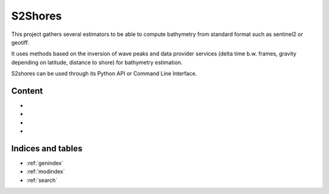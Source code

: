 ====================
S2Shores
====================

This project gathers several estimators to be able to compute bathymetry from standard format such as sentinel2 or geotiff.

It uses methods based on the inversion of wave peaks and data provider services (delta time b.w. frames, gravity depending on latitude, distance to shore) for bathymetry estimation.

S2shores can be used through its Python API or Command Line Interface.

Content
==================

* .. toctree::
   :maxdepth: 1
   :caption: Installation

   Installation procedure <install>


* .. toctree::
   :caption: Tutorials
   :maxdepth: 2

   Getting started <getting_started>
   Tutorial <tutorial>
   Contributing <contributing>



* .. toctree::
   :caption: Documentation
   :maxdepth: 1

   Command Line Interface <cli>
   Python API <api>
   More details about S2shores functions <api/modules>


* .. toctree::
   :caption: References
   :maxdepth: 1

   Bibliography <bibliography>
   License <license>
   Authors <authors>
   Changelog <changelog>



Indices and tables
==================

* :ref:`genindex`
* :ref:`modindex`
* :ref:`search`

.. _toctree: http://www.sphinx-doc.org/en/master/usage/restructuredtext/directives.html
.. _reStructuredText: http://www.sphinx-doc.org/en/master/usage/restructuredtext/basics.html
.. _references: http://www.sphinx-doc.org/en/stable/markup/inline.html
.. _Python domain syntax: http://sphinx-doc.org/domains.html#the-python-domain
.. _Sphinx: http://www.sphinx-doc.org/
.. _Python: http://docs.python.org/
.. _Numpy: http://docs.scipy.org/doc/numpy
.. _SciPy: http://docs.scipy.org/doc/scipy/reference/
.. _matplotlib: https://matplotlib.org/contents.html#
.. _Pandas: http://pandas.pydata.org/pandas-docs/stable
.. _Scikit-Learn: http://scikit-learn.org/stable
.. _autodoc: http://www.sphinx-doc.org/en/stable/ext/autodoc.html
.. _Google style: https://github.com/google/styleguide/blob/gh-pages/pyguide.md#38-comments-and-docstrings
.. _NumPy style: https://numpydoc.readthedocs.io/en/latest/format.html
.. _classical style: http://www.sphinx-doc.org/en/stable/domains.html#info-field-lists
